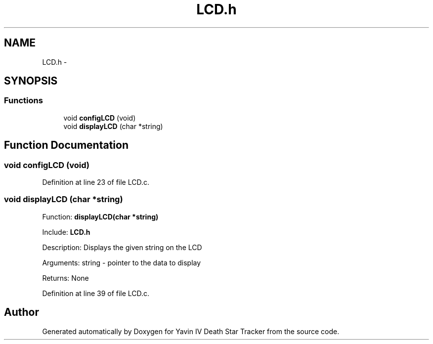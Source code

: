 .TH "LCD.h" 3 "Tue Oct 21 2014" "Version V1.0" "Yavin IV Death Star Tracker" \" -*- nroff -*-
.ad l
.nh
.SH NAME
LCD.h \- 
.SH SYNOPSIS
.br
.PP
.SS "Functions"

.in +1c
.ti -1c
.RI "void \fBconfigLCD\fP (void)"
.br
.ti -1c
.RI "void \fBdisplayLCD\fP (char *string)"
.br
.in -1c
.SH "Function Documentation"
.PP 
.SS "void configLCD (void)"

.PP
Definition at line 23 of file LCD\&.c\&.
.SS "void displayLCD (char *string)"

.PP
 Function: \fBdisplayLCD(char *string)\fP
.PP
Include: \fBLCD\&.h\fP
.PP
Description: Displays the given string on the LCD
.PP
Arguments: string - pointer to the data to display
.PP
Returns: None 
.PP
Definition at line 39 of file LCD\&.c\&.
.SH "Author"
.PP 
Generated automatically by Doxygen for Yavin IV Death Star Tracker from the source code\&.
